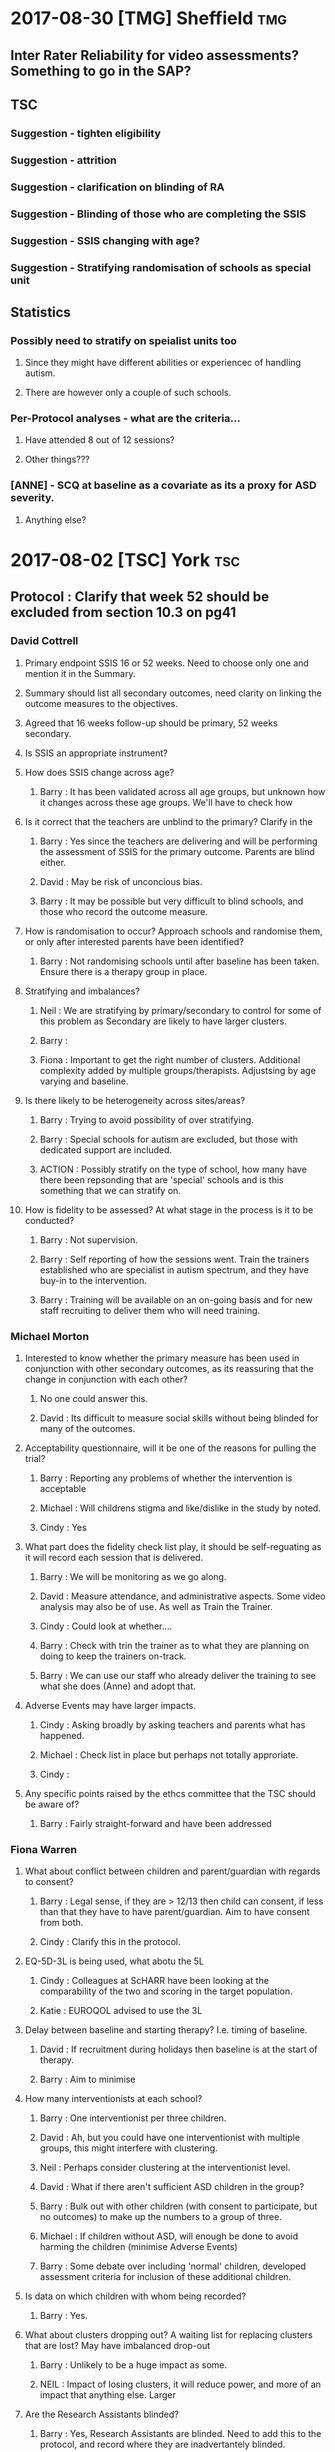 * 2017-08-30 [TMG] Sheffield                                            :tmg:
** Inter Rater Reliability for video assessments?  Something to go in the SAP?
** TSC
*** Suggestion - tighten eligibility
*** Suggestion - attrition
*** Suggestion - clarification on blinding of RA
*** Suggestion - Blinding of those who are completing the SSIS
*** Suggestion - SSIS changing with age?
*** Suggestion - Stratifying randomisation of schools as special unit
** Statistics
*** Possibly need to stratify on speialist units too
**** Since they might have different abilities or experiencec of handling autism.
**** There are however only a couple of such schools.
*** Per-Protocol analyses - what are the criteria...
**** Have attended 8 out of 12 sessions?
**** Other things???
*** [ANNE] - SCQ at baseline as a covariate as its a proxy for ASD severity.
**** Anything else?
* 2017-08-02 [TSC] York                                                 :tsc:
** Protocol : Clarify that week 52 should be excluded from section 10.3 on pg41
*** David Cottrell
**** Primary endpoint SSIS 16 or 52 weeks.  Need to choose only one and mention it in the Summary.
**** Summary should list all secondary outcomes, need clarity on linking the outcome measures to the objectives.
**** Agreed that 16 weeks follow-up should be primary, 52 weeks secondary.
**** Is SSIS an appropriate instrument?
**** How does SSIS change across age?
***** Barry   : It has been validated across all age groups, but unknown how it changes across these age groups.  We'll have to check how
**** Is it correct that the teachers are unblind to the primary?  Clarify in the
***** Barry   : Yes since the teachers are delivering and will be performing the assessment of SSIS for the primary outcome.  Parents are blind either.
***** David   : May be risk of unconcious bias.
***** Barry   : It may be possible but very difficult to blind schools, and those who record the outcome measure.
**** How is randomisation to occur?  Approach schools and randomise them, or only after interested parents have been identified?
***** Barry   : Not randomising schools until after baseline has been taken.  Ensure there is a therapy group in place.
**** Stratifying and imbalances?
***** Neil    : We are stratifying by primary/secondary to control for some of this problem as Secondary are likely to have larger clusters.
***** Barry   :
***** Fiona   : Important to get the right number of clusters.  Additional complexity added by multiple groups/therapists.  Adjustsing by age varying and baseline.
**** Is there likely to be heterogeneity across sites/areas?
***** Barry   : Trying to avoid possibility of over stratifying.
***** Barry   : Special schools for autism are excluded, but those with dedicated support are included.
***** ACTION  : Possibly stratify on the type of school, how many have there been repsonding that are 'special' schools and is this something that we can stratify on.
**** How is fidelity to be assessed?  At what stage in the process is it to be conducted?
***** Barry   : Not supervision.
***** Barry   : Self reporting of how the sessions went.  Train the trainers established who are specialist in autism spectrum, and they have buy-in to the intervention.
***** Barry   : Training will be available on an on-going basis and for new staff recruiting to deliver them who will need training.
*** Michael Morton
**** Interested to know whether the primary measure has been used in conjunction with other secondary outcomes, as its reassuring that the change in conjunction with each other?
***** No one could answer this.
***** David   : Its difficult to measure social skills without being blinded for many of the outcomes.
**** Acceptability questionnaire, will it be one of the reasons for pulling the trial?
***** Barry   : Reporting any problems of whether the intervention is acceptable
***** Michael : Will childrens stigma and like/dislike in the study by noted.
***** Cindy   : Yes
**** What part does the fidelity check list play, it should be self-reguating as it will record each session that is delivered.
***** Barry   : We will be monitoring as we go along.
***** David   : Measure attendance, and administrative aspects.  Some video analysis may also be of use. As well as Train the Trainer.
***** Cindy   : Could look at whether....
***** Barry   : Check with trin the trainer as to what they are planning on doing to keep the trainers on-track.
***** Barry   : We can use our staff who already deliver the training to see what she does (Anne) and adopt that.
**** Adverse Events may have larger impacts.
***** Cindy   : Asking broadly by asking teachers and parents what has happened.
***** Michael : Check list in place but perhaps not totally approriate.
***** Cindy   :
**** Any specific points raised by the ethcs committee that the TSC should be aware of?
***** Barry   : Fairly straight-forward and have been addressed
*** Fiona Warren
**** What about conflict between children and parent/guardian with regards to consent?
***** Barry   : Legal sense, if they are > 12/13 then child can consent, if less than that they have to have parent/guardian.  Aim to have consent from both.
***** Cindy   : Clarify this in the protocol.
**** EQ-5D-3L is being used, what abotu the 5L
***** Cindy   : Colleagues at ScHARR have been looking at the comparability of the two and scoring in the target population.
***** Katie   : EUROQOL advised to use the 3L
**** Delay between baseline and starting therapy? I.e. timing of baseline.
***** David   : If recruitment during holidays then baseline is at the start of therapy.
***** Barry   : Aim to minimise
**** How many interventionists at each school?
***** Barry   : One interventionist per three children.
***** David   : Ah, but you could have one interventionist with multiple groups, this might interfere with clustering.
***** Neil    : Perhaps consider clustering at the interventionist level.
***** David   : What if there aren't sufficient ASD children in the group?
***** Barry   : Bulk out with other children (with consent to participate, but no outcomes) to make up the numbers to a group of three.
***** Michael : If children without ASD, will enough be done to avoid harming the children (minimise Adverse Events)
***** Barry   : Some debate over including 'normal' children, developed assessment criteria for inclusion of these additional children.
**** Is data on which children with whom being recorded?
***** Barry   : Yes.
**** What about clusters dropping out?  A waiting list for replacing clusters that are lost? May have imbalanced drop-out
***** Barry   : Unlikely to be a huge impact as some.
***** NEIL    : Impact of losing clusters, it will reduce power, and more of an impact that anything else.  Larger
**** Are the Research Assistants blinded?
***** Barry   : Yes, Research Assistants are blinded.  Need to add this to the protocol, and record where they are inadvertantely blinded.
**** Gender balance, what is the expected ratio, will it affect the delivery of the intervention?
***** Barry   : Would expect more male than female, roughly 2-3:1 no idea if there will be bias in those coming forward for the therapy.  No intention to divide them, but teachers can choose to form groups from those who are likely to work together.  Facilitator is meant to encourage them and the whole intervention is that they are to work together, which will address the problem Fiona is concerned about (gender based differences in interacting).
**** Recording reasons for delining to participate?
***** Katie   : Yes where possible, letter are sent out, we won't know why if they don't respond.  If we have contact with them and they choose not to participate information will be illicited
**** School types
***** Dani    : Can't include indepndant schools
***** Michael : Problems with specialist schools (who are likely to be keen).
**** Missing data by virtue of online survery?
***** Katie   : Online form will be strict not allowing fields to not be removed.
**** Effect size is there Minimal Clinically Important Difference for the SSIS in target population?  Is 123 to 147 a change that is noticeable?
***** Barry   : Children with such a change would be noticed.
***** TODO Barry   : Addressed this in the meeting explaining that the Reichow's estimate is a clinically meaningful.
**** ICC estimated from????  How any clusters in the study on which it was based, what is the effect of varying ICC (perhaps in the range of the CI from the other study).
***** TODO Ask Dawn for details of sample size calculation and repeat using varying ICC.
**** Any definition of Per-Protocol, as there may be some drop-out.
***** Neil    : Nothing there yet.
***** Barry   : We can discuss whether to include this, need
***** ACTION  : Look at how we define protocol adherance and include these analyses.
*** Sue
**** Will bespoke questionnaires be used to assess usage across studies?
***** Barry   :
***** Cindy   : Resource usage at week 52 is being utilised.
***** David   : With luck the randomised aspect will balance this out.
***** Barry   : Resources
**** Informational video?
***** Barry   : Considered but its £6000 and no funds available.
**** Lone working procedure for RA
***** Barry   : Yes these are in place.
**** What training will the independant fidelity raters have?
***** Barry   : One has a lot of experience of the
**** Will anonymised data be available?
***** Cindy   : Data sharing policy will need to be developed.
**** Any autistic representatives in PPI?
***** Barry   : Parents of children with autism spectrum disorder are on the Trial Management Group.  Children have been spoken to.
*** TODO Protocol Approval by Trial Steering Committee
**** Make Changes and suggestions pretty soon.
**** Clarify outcomes
**** Per Protocol should be mentioned in the protocol as well as the Statistical Analysis Plan.
**** Need to prioritise how (or if) we are further stratifying the data based on school sizes.
**** Number of schools and individuals, as well as the type (Junior/Secondary)
**** Statistical Analysis Plan
***** TODO I will have this in place by xmas.  It should align with a HEAP
**** Health Economics Analysis Plan should also be in place, being done by York, so need to liase with them.
** Sample Size in light of clustering
*** Responding schools have between 1-6 and upto 20 elligible participants
* 2017-07-31 [STATISTICS] Dawn Statistical Analaysis             :statistics:
** TODO Randomisation and school clusters
*** TODO Katie as asked about the effect clusters larger than those anticipated will have on the study.
*** TODO Dawn suggests that because we have to have consent of participants prior to randomising them we could stratify further (beyond the existing Primary/Secondary) on there being >3 participants.
*** TODO Incorporate this in the randomisation, but what does this mean in terms of power/sample size?
*** TODO The ICC may be higher if there are larger clusters, this in turn might inflate the sample size further.  And to answer this we need to know what the likelihood is of having clusters >2???  Ask this on Wednesday, any experience from Assist?
*** TODO Is there any clustering in the control arm?  If so this might revise the sample size.
*** TODO Based on previous discussions (Dawn) they felt that it unlikely that all of the eligible students will be recruited.  May already have been discussed.  The two per school is estimated on 1-6 at each school.
*** TODO BMJ Open paper https://bmjopen.bmj.com/content/bmjopen/6/8/e011748.full.pdf
** TODO Statistical Analysis Plan
*** TODO First draft in place with lots of copy and paste from the Protocol.
**** TODO Protocol stats that repeated measures is primary outcome, but need to remove this as its just 16 weeks.
